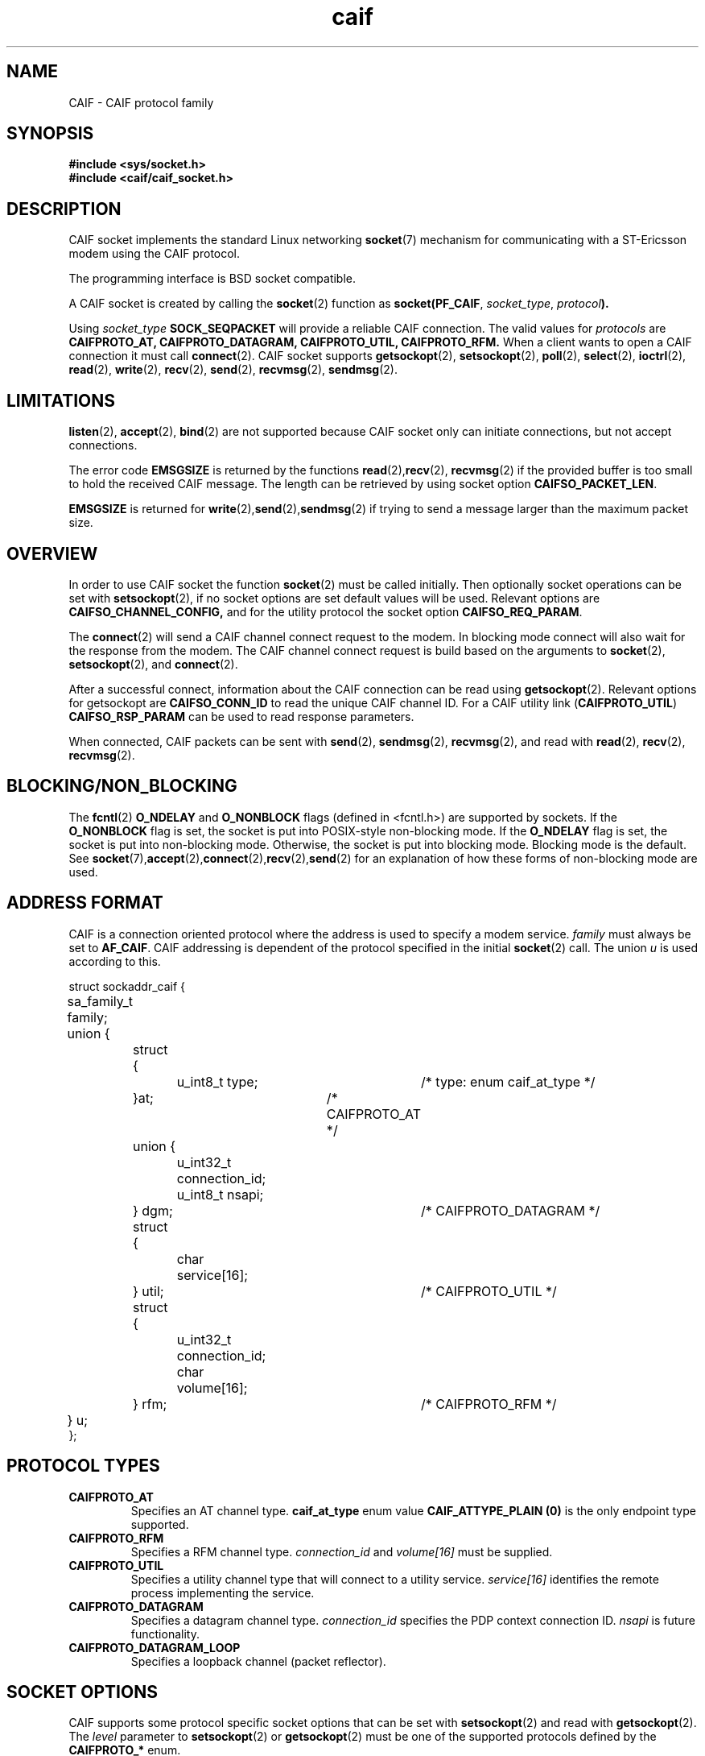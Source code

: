 .TH  caif 7  "November, 2009" "version 0.1" "ST Ericsson"
.SH NAME
CAIF \- CAIF protocol family
.SH SYNOPSIS
.nf
.B #include <sys/socket.h>
.B #include <caif/caif_socket.h>
.fi
.SH DESCRIPTION
CAIF socket implements the standard Linux networking
.BR socket (7)
mechanism for communicating with a ST-Ericsson modem using the CAIF protocol.

The programming interface is BSD socket compatible.

A CAIF socket is created by calling the
.BR socket (2)
function as
.BR socket(PF_CAIF ,
.IR socket_type ,
.IB protocol ).

Using
.I socket_type
.B SOCK_SEQPACKET
will provide a reliable CAIF connection. The valid values for
.I protocols
are
.B CAIFPROTO_AT, CAIFPROTO_DATAGRAM, CAIFPROTO_UTIL, CAIFPROTO_RFM.
When a client wants to open a CAIF connection it must call
.BR connect (2).
CAIF socket supports
.BR getsockopt (2),
.BR setsockopt (2),
.BR poll (2),
.BR select (2),
.BR ioctrl (2),
.BR read (2),
.BR write (2),
.BR recv (2),
.BR send (2),
.BR recvmsg (2),
.BR sendmsg (2).

.SH LIMITATIONS
.BR listen (2),
.BR accept (2),
.BR bind (2)
are not supported because CAIF socket only can initiate connections,
but not accept connections.

The error code
.B EMSGSIZE
is returned by the functions
.BR read (2), recv (2),
.BR recvmsg (2)
if the provided buffer is too small to hold the received CAIF message.
The length can be retrieved by using socket option
.BR CAIFSO_PACKET_LEN .

.B EMSGSIZE
is returned for
.BR write (2), send (2), sendmsg (2)
if trying to send a message larger than the maximum packet size.

.SH OVERVIEW
In order to use CAIF socket the function
.BR socket (2)
must be called initially.
Then optionally socket operations
can be set with
.BR setsockopt (2),
if no socket options are set default
values will be used. Relevant options are
.BR CAIFSO_CHANNEL_CONFIG,
and for
the utility protocol the socket option
.BR CAIFSO_REQ_PARAM .

The
.BR connect (2)
will send a CAIF channel connect request to the modem.
In blocking mode connect will also wait for the response from the modem.
The CAIF channel connect request is build based on the arguments to
.BR socket (2),
.BR setsockopt (2),
and
.BR connect (2).

After a successful connect, information about the CAIF connection
can be read using
.BR getsockopt (2).
Relevant options for getsockopt are
.B CAIFSO_CONN_ID
to read the unique CAIF channel ID.
For a CAIF utility link
.RB ( CAIFPROTO_UTIL )
.B CAIFSO_RSP_PARAM
can be used to read response parameters.

When connected, CAIF packets can be sent with
.BR send (2),
.BR sendmsg (2),
.BR recvmsg (2),
and read with
.BR read (2),
.BR recv (2),
.BR recvmsg (2).

.SH BLOCKING/NON_BLOCKING
The
.BR fcntl (2)
.BR O_NDELAY " and " O_NONBLOCK
flags (defined in <fcntl.h>) are supported by sockets. If the
.B O_NONBLOCK
flag is set, the socket is put into POSIX-style non-blocking mode.
If the
.B O_NDELAY
flag is set, the socket is put into non-blocking mode. Otherwise,
the socket is put into blocking mode. Blocking mode is the default.
See
.BR socket (7), accept (2), connect (2), recv (2), send (2)
for an explanation of how these forms of non-blocking mode are used.
.SH ADDRESS FORMAT
CAIF is a connection oriented protocol where the address is used to specify
a modem service.
.I family
must always be set to
.BR AF_CAIF .
CAIF addressing is dependent of the protocol specified in the initial
.BR socket (2)
call. The union
.I u
is used according to this.

.nf
struct sockaddr_caif {
	sa_family_t  family;
	union {
		struct {
			u_int8_t type; 	/* type: enum caif_at_type */
		}at;				/* CAIFPROTO_AT */
		union {
			u_int32_t connection_id;
			u_int8_t  nsapi;
		} dgm;				/* CAIFPROTO_DATAGRAM */
		struct {
			char service[16];
		} util;				/* CAIFPROTO_UTIL */
		struct {
			u_int32_t connection_id;
			char      volume[16];
		} rfm;				/* CAIFPROTO_RFM */
	} u;
};
.fi

.SH PROTOCOL TYPES
.TP
.B CAIFPROTO_AT
Specifies an AT channel type.
.B caif_at_type
enum value
.B CAIF_ATTYPE_PLAIN (0)
is the only endpoint type supported.

.TP
.B CAIFPROTO_RFM
Specifies a RFM channel type.
.I connection_id
and
.I volume[16]
must be supplied.
.TP
.B CAIFPROTO_UTIL
Specifies a utility channel type that will connect to a utility service.
.I service[16]
identifies the remote process implementing the service.
.TP
.B CAIFPROTO_DATAGRAM
Specifies a datagram channel type.
.I connection_id
specifies the PDP context connection ID.
.I nsapi
is future functionality.
.TP
.B CAIFPROTO_DATAGRAM_LOOP
Specifies a loopback channel (packet reflector).

.SH SOCKET OPTIONS
CAIF supports some protocol specific socket options that can be set with
.BR setsockopt (2)
and read with
.BR getsockopt (2).
The
.I level
parameter to
.BR setsockopt (2)
or
.BR getsockopt (2)
must be one of the supported protocols defined by the
.B CAIFPROTO_*
enum.

.TP
.B CAIFSO_CHANNEL_CONFIG
When connecting a CAIF socket, the address given in sockaddr_caif is not
the only parameters in the
actual CAIF connect message. It also contains priority on the connection
and specification of which physical link to use for the connection.
If this options is not set default values will be used for the connection.

.nf
struct caif_channel_opt {
        u_int16_t  priority;
        u_int16_t  link_selector;
        char       link_name[16];
};
.fi
The structure
.B caif_channel_opt
is used for the socket option
.B CAIFSO_CHANNEL_CONFIG.
When setting up a CAIF connection the socket option can be used to specify the
priority and the physical link to use for the specific connection.
.I priority
is a number between 0 and 31 where 0 is the lowest priority of the channel.
If
.I link_name[16]
is specified, the connection will use the specified physical link.
Otherwise
.I link_selector
should be set to
.B CAIF_LINK_LOW_LATENCY
for low latency connections and
.B CAIF_LINK_HIGH_BANDW
for high bandwidth connections.
.TP
.B CAIFSO_REQ_PARAM
For connections of type
.B CAIFPROTO_UTIL
additional request parameters may be supplied with this socket option.
The actual parameters are send using
the struct
.I caif_param.

.nf
struct caif_param {
        u_int16_t size;
        u_int8_t  data[256];
};
.fi
.I size
and
.I data
specifies the request parameter length and value.
.TP
.B CAIFSO_RSP_PARAM
For connections of type
.B CAIFPROTO_UTIL
the modem may supply extra response parameters in the connect response.
The response is returned in struct
.IR caif_param .
If no response parameters are supplied,
.I size
will be set to zero.
.TP
.B CAIFSO_CONN_ID
Every open connection has a unique CAIF connection ID.
This is assigned by the modem and is unique for every CAIF connection in the system.
This socket option allows connection ID (u_int32_t) to be read after a successful connect.
.TP
.B CAIFSO_NEXT_PACKET_LEN
The length of the next packet in the socket's receive queue can be read using
this socket option. If no packet is available, zero is returned.
The type is u_int32_t.
.TP
.B CAIFSO_MAX_PACKET_LEN
The maximum transfer and receive packet size can be read using this
socket option.
The type is u_int32_t.

.SH ERROR CODES
.TP
.B [ENOTSUP]
Generally used when using unsupported functionality in the CAIF socket layer.
.TP
.B [EINVAL]
Invalid argument passed.
.TP
.B [EPIPE]
Connection is closed.
.TP
.B [EAGAIN]
Only valid for non-blocking sockets.
Operation would either block or a receive timeout had been
set and the timeout expired before any data were received.
E.g. used for send operations when CAIF channel is in state FLOW-OFF.
.TP
.B [EMSGSIZE]
Sending (
.BR write (2), send (2), sendmsg (2)
)fails with this error code if the message length is less than or equal to 0 or greater than maximum CAIF packet size.

Receiving (
.BR  read (2), recv (2), recvmsg (2)
) fails with this error code if the CAIF packet size is larger than the provided buffer.

.TP
.B [EBADF]
 The argument socket is an invalid descriptor.
.TP
.B [EFAULT]
 The receive buffer pointer(s) points outside the address space of the process.
.TP
.B [EINTR]
 The receive was interrupted by delivery of a signal
 before any data were available.
.TP
.B [ENOBUFS]
The CAIF link layer cannot send packets due to full packet queues or
flow stop. This may indicate that the link layer has stopped sending,
but may be caused by transient congestion.
.TP
.B [ENOTCONN]
 The CAIF socket is not connected (see
.BR connect (2)).
.TP
.B [ENOTSOCK]
 The argument socket does not refer to a socket.
.TP
.B [EOPNOTSUPP]
 The type and/or protocol of the socket does not support the option(s) specified in the flags.
.TP
.B [ENOMEM]
 Insufficient memory is available.


.SH EXAMPLES (1)
.nf
  ...
  struct sockaddr_caif addr = {
    .family = AF_CAIF,
    .u.at.type = CAIF_ATTYPE_PLAIN
  };
  /* Create a CAIF socket for AT Service */
  s = socket(AF_CAIF, SOCK_SEQPACKET, CAIFPROTO_AT);

  /* Connect to the AT Service at the modem */
  connect(s, (struct sockaddr *) &addr, sizeof(addr));
  ...
.fi

.SH EXAMPLES (2)

.nf
 struct sockaddr_caif addr = {
    .family = AF_CAIF,
    .u.util.service = "psock_test",
  };
  struct caif_channel_opt conf = {
    .priority = 10,
    .link_selector = CAIF_LINK_HIGH_BANDW,
  };
  struct caif_param rsp,req = {
    .size = 1,
    .data = {1}
  };
  u_int32_t connid;

  /* Create a CAIF socket for Utility Service */
  s = socket(PF_CAIF, SOCK_SEQPACKET, CAIFPROTO_UTIL);

  /* Set the Channel Options */
  setsockopt(s, SOL_CAIF, CAIFSO_CHANNEL_CONFIG, &conf, sizeof(conf));

  /* Set the Request Parameters on the Utility Link */
  setsockopt(s, SOL_CAIF, CAIFSO_REQ_PARAM, &req, sizeof(req));

  /* Connect to the Utility Service */
  connect(s, (struct sockaddr *) &addr, sizeof(addr));

  /* Read out Parameter Responses and CAIF Connection ID */
  len = sizeof(rsp);
  getsockopt(s, SOL_CAIF, CAIFSO_RSP_PARAM, &rsp, &len);
  len = sizeof(connid);
  getsockopt(s, SOL_CAIF, CAIFSO_CONN_ID, &connid, &len);
.fi
.PP
.SH AUTHOR
Sjur Brandeland <sjur.brandeland@stericsson.com>
.SH COPYRIGHT
Copyright (C) ST-Ericsson AB 2009
.SH SEE ALSO
.BR socket (2),
.BR connect (2),
.BR setsockopt (2),
.BR getsockopt (2),
.BR read (2),
.BR write (2),
.BR recv (2),
.BR recvmsg (2),
.BR send (2),
.BR sendmsg (2)
